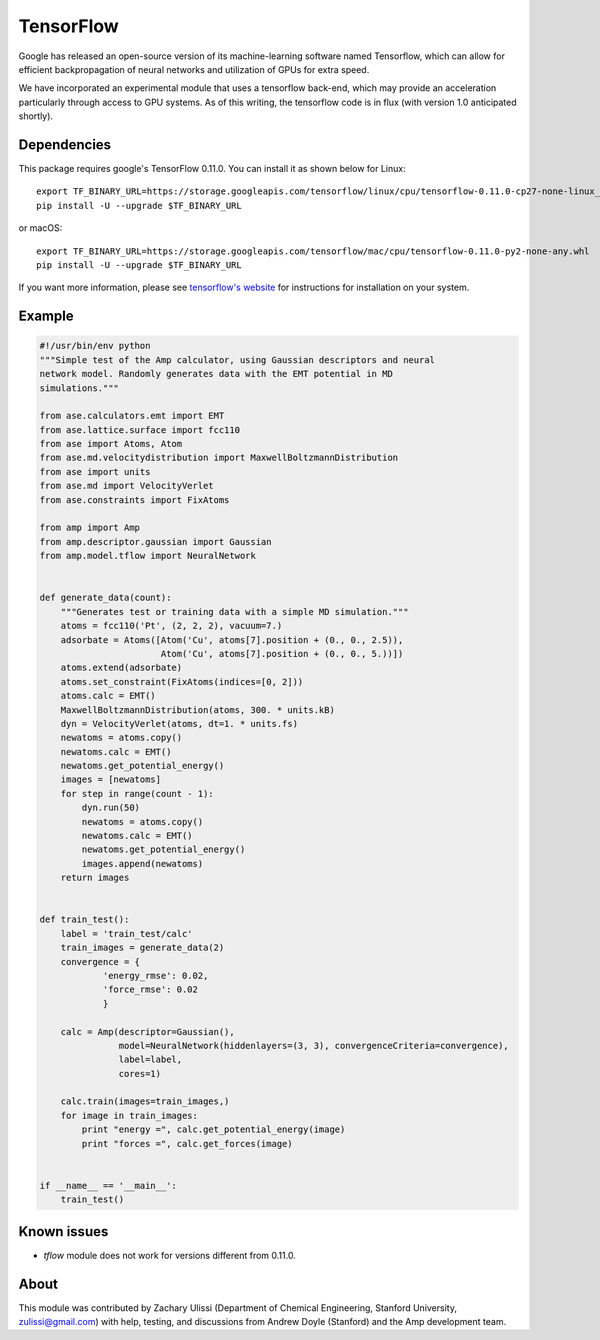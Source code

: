 .. _TensorFlow:

==================================
TensorFlow
==================================

Google has released an open-source version of its machine-learning software named Tensorflow, which can allow for efficient backpropagation of neural networks and utilization of GPUs for extra speed.

We have incorporated an experimental module that uses a tensorflow back-end, which may provide an acceleration particularly through access to GPU systems.
As of this writing, the tensorflow code is in flux (with version 1.0 anticipated shortly).


Dependencies
---------------------------------

This package requires google's TensorFlow 0.11.0. You can install it as shown
below for Linux::

    export TF_BINARY_URL=https://storage.googleapis.com/tensorflow/linux/cpu/tensorflow-0.11.0-cp27-none-linux_x86_64.whl
    pip install -U --upgrade $TF_BINARY_URL

or macOS::

    export TF_BINARY_URL=https://storage.googleapis.com/tensorflow/mac/cpu/tensorflow-0.11.0-py2-none-any.whl
    pip install -U --upgrade $TF_BINARY_URL

If you want more information, please see `tensorflow's website <https://www.tensorflow.org/versions/r0.11/get_started/os_setup#pip_installation>`_ for instructions
for installation on your system.

Example
---------------------------------

.. code-block:: python

 #!/usr/bin/env python
 """Simple test of the Amp calculator, using Gaussian descriptors and neural
 network model. Randomly generates data with the EMT potential in MD
 simulations."""

 from ase.calculators.emt import EMT
 from ase.lattice.surface import fcc110
 from ase import Atoms, Atom
 from ase.md.velocitydistribution import MaxwellBoltzmannDistribution
 from ase import units
 from ase.md import VelocityVerlet
 from ase.constraints import FixAtoms

 from amp import Amp
 from amp.descriptor.gaussian import Gaussian
 from amp.model.tflow import NeuralNetwork


 def generate_data(count):
     """Generates test or training data with a simple MD simulation."""
     atoms = fcc110('Pt', (2, 2, 2), vacuum=7.)
     adsorbate = Atoms([Atom('Cu', atoms[7].position + (0., 0., 2.5)),
                        Atom('Cu', atoms[7].position + (0., 0., 5.))])
     atoms.extend(adsorbate)
     atoms.set_constraint(FixAtoms(indices=[0, 2]))
     atoms.calc = EMT()
     MaxwellBoltzmannDistribution(atoms, 300. * units.kB)
     dyn = VelocityVerlet(atoms, dt=1. * units.fs)
     newatoms = atoms.copy()
     newatoms.calc = EMT()
     newatoms.get_potential_energy()
     images = [newatoms]
     for step in range(count - 1):
         dyn.run(50)
         newatoms = atoms.copy()
         newatoms.calc = EMT()
         newatoms.get_potential_energy()
         images.append(newatoms)
     return images


 def train_test():
     label = 'train_test/calc'
     train_images = generate_data(2)
     convergence = {
             'energy_rmse': 0.02,
             'force_rmse': 0.02
             }

     calc = Amp(descriptor=Gaussian(),
                model=NeuralNetwork(hiddenlayers=(3, 3), convergenceCriteria=convergence),
                label=label,
                cores=1)

     calc.train(images=train_images,)
     for image in train_images:
         print "energy =", calc.get_potential_energy(image)
         print "forces =", calc.get_forces(image)


 if __name__ == '__main__':
     train_test()

Known issues
---------------------------------
- `tflow` module does not work for versions different from 0.11.0.

About
---------------------------------

This module was contributed by Zachary Ulissi (Department of Chemical Engineering, Stanford University, zulissi@gmail.com) with help, testing, and discussions from Andrew Doyle (Stanford) and the Amp development team.
